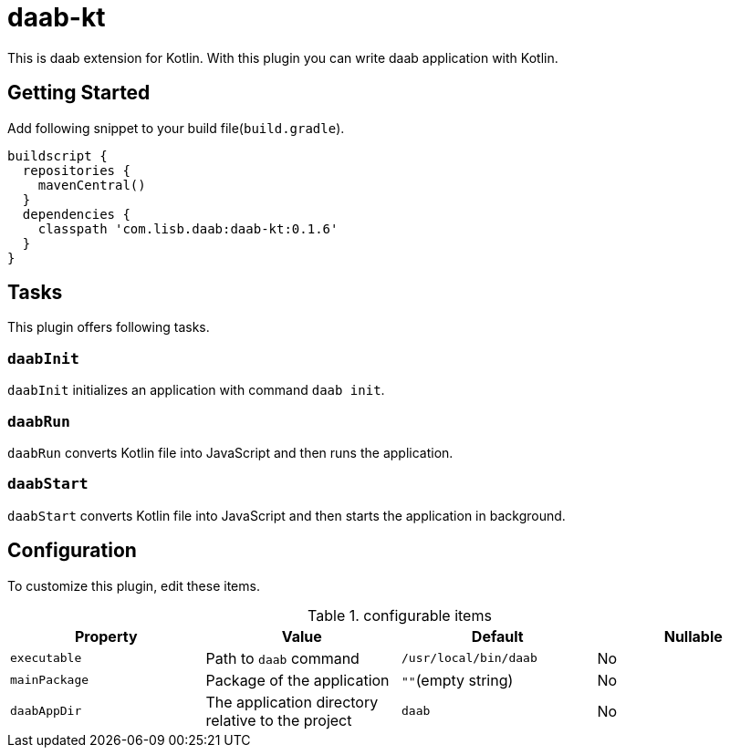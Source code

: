 = daab-kt

This is daab extension for Kotlin. With this plugin you can write daab application with Kotlin.

== Getting Started

Add following snippet to your build file(`build.gradle`).

[build.gradle, groovy]
----
buildscript {
  repositories {
    mavenCentral()
  }
  dependencies {
    classpath 'com.lisb.daab:daab-kt:0.1.6'
  }
}
----

== Tasks

This plugin offers following tasks.

=== `daabInit`

`daabInit` initializes an application with command `daab init`.

=== `daabRun`

`daabRun` converts Kotlin file into JavaScript and then runs the application.

=== `daabStart`

`daabStart` converts Kotlin file into JavaScript and then starts the application in background.

== Configuration

To customize this plugin, edit these items.

.configurable items
[options="header"]
|================================
|Property|Value|Default|Nullable
|`executable`|Path to `daab` command|`/usr/local/bin/daab`|No
|`mainPackage`|Package of the application|`""`(empty string)|No
|`daabAppDir`|The application directory relative to the project|`daab`|No
|================================
